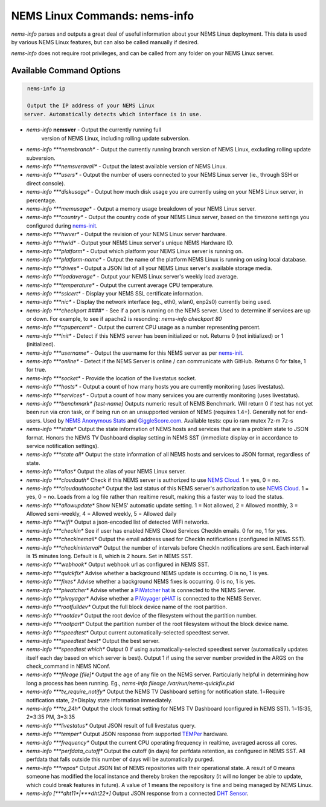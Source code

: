 NEMS Linux Commands: nems-info
==============================

*nems-info* parses and outputs a great deal of useful information about
your NEMS Linux deployment. This data is used by various NEMS Linux
features, but can also be called manually if desired.

*nems-info* does not require root privileges, and can be called from any
folder on your NEMS Linux server.

Available Command Options
-------------------------

.. code-block:: console

    nems-info ip 
    
    Output the IP address of your NEMS Linux
   server. Automatically detects which interface is in use.
- *nems-info* **nemsver** - Output the currently running full
   version of NEMS Linux, including rolling update subversion.
-  *nems-info \ *\ **nemsbranch** - Output the currently running branch
   version of NEMS Linux, excluding rolling update subversion.
-  *nems-info \ *\ **nemsveravail** - Output the latest available
   version of NEMS Linux.
-  *nems-info \ *\ **users** - Output the number of users connected to
   your NEMS Linux server (ie., through SSH or direct console).
-  *nems-info \ *\ **diskusage** - Output how much disk usage you are
   currently using on your NEMS Linux server, in percentage.
-  *nems-info \ *\ **memusage** - Output a memory usage breakdown of
   your NEMS Linux server.
-  *nems-info \ *\ **country** - Output the country code of your NEMS
   Linux server, based on the timezone settings you configured
   during `nems-init <https://docs.nemslinux.com/commands/nems-init>`__.
-  *nems-info \ *\ **hwver** - Output the revision of your NEMS Linux
   server hardware.
-  *nems-info \ *\ **hwid** - Output your NEMS Linux server's unique
   NEMS Hardware ID.
-  *nems-info \ *\ **platform** - Output which platform your NEMS Linux
   server is running on.
-  *nems-info \ *\ **platform-name** - Output the name of the platform
   NEMS Linux is running on using local database.
-  *nems-info \ *\ **drives** - Output a JSON list of all your NEMS
   Linux server's available storage media.
-  *nems-info \ *\ **loadaverage** - Output your NEMS Linux server's
   weekly load average.
-  *nems-info \ *\ **temperature** - Output the current average CPU
   temperature.
-  *nems-info \ *\ **sslcert** - Display your NEMS SSL certificate
   information.
-  *nems-info \ *\ **nic** - Display the network interface (eg., eth0,
   wlan0, enp2s0) currently being used.
-  *nems-info \ *\ **checkport ####** - See if a port is running on the
   NEMS server. Used to determine if services are up or down. For
   example, to see if apache2 is resonding: *nems-info checkport 80*
-  *nems-info \ *\ **cpupercent** - Output the current CPU usage as a
   number representing percent.
-  *nems-info \ *\ **init** - Detect if this NEMS server has been
   initialized or not. Returns 0 (not initialized) or 1 (initialized).
-  *nems-info \ *\ **username** - Output the username for this NEMS
   server as
   per `nems-init <https://docs.nemslinux.com/commands/nems-init>`__.
-  *nems-info \ *\ **online** - Detect if the NEMS Server is online /
   can communicate with GitHub. Returns 0 for false, 1 for true.
-  *nems-info \ *\ **socket** - Provide the location of the livestatus
   socket.
-  *nems-info \ *\ **hosts** - Output a count of how many hosts you are
   currently monitoring (uses livestatus).
-  *nems-info \ *\ **services** - Output a count of how many services
   you are currently monitoring (uses livestatus).
-  *nems-info \ *\ **benchmark**\ *\  [test-name]* Outputs numeric
   result of NEMS Benchmark. Will return 0 if test has not yet been run
   via cron task, or if being run on an unsupported version of NEMS
   (requires 1.4+). Generally not for end-users. Used by `NEMS Anonymous
   Stats <https://docs.nemslinux.com/anonymous_stats>`__ and `GiggleScore.com <https://gigglescore.com/>`__.
   Available tests: cpu io ram mutex 7z-m 7z-s
-  *nems-info \ *\ **state** Output the state information of NEMS hosts
   and services that are in a problem state to JSON format. Honors the
   NEMS TV Dashboard display setting in NEMS SST (immediate display or
   in accordance to service notification settings).
-  *nems-info \ *\ **state all** Output the state information of all
   NEMS hosts and services to JSON format, regardless of state.
-  *nems-info \ *\ **alias** Output the alias of your NEMS Linux server.
-  *nems-info \ *\ **cloudauth** Check if this NEMS server is authorized
   to use `NEMS
   Cloud <https://docs.nemslinux.com/features/nems-cloud>`__. 1 = yes, 0
   = no.
-  *nems-info \ *\ **cloudauthcache** Output the last status of this
   NEMS server's authorization to use `NEMS
   Cloud <https://docs.nemslinux.com/features/nems-cloud>`__. 1 = yes, 0
   = no. Loads from a log file rather than realtime result, making this
   a faster way to load the status.
-  *nems-info \ *\ **allowupdate** Show NEMS' automatic update setting.
   1 = Not allowed, 2 = Allowed monthly, 3 = Allowed semi-weekly, 4 =
   Allowed weekly, 5 = Allowed daily
-  *nems-info \ *\ **wifi** Output a json-encoded list of detected WiFi
   networks.
-  *nems-info \ *\ **checkin** See if user has enabled NEMS Cloud
   Services CheckIn emails. 0 for no, 1 for yes.
-  *nems-info \ *\ **checkinemail** Output the email address used for
   CheckIn notifications (configured in NEMS SST).
-  *nems-info \ *\ **checkininterval** Output the number of intervals
   before CheckIn notifications are sent. Each interval is 15 minutes
   long. Default is 8, which is 2 hours. Set in NEMS SST.
-  *nems-info \ *\ **webhook** Output webhook url as configured in NEMS
   SST.
-  *nems-info \ *\ **quickfix** Advise whether a background NEMS update
   is occurring. 0 is no, 1 is yes.
-  *nems-info \ *\ **fixes** Advise whether a background NEMS fixes is
   occurring. 0 is no, 1 is yes.
-  *nems-info \ *\ **piwatcher** Advise whether a `PiWatcher
   hat <https://cat5.tv/piwatcher>`__ is connected to the NEMS Server.
-  *nems-info \ *\ **pivoyager** Advise whether a `PiVoyager
   pHAT <https://cat5.tv/pivoyager>`__ is connected to the NEMS Server.
-  *nems-info \ *\ **rootfulldev** Output the full block device name of
   the root partition.
-  *nems-info \ *\ **rootdev** Output the root device of the filesystem
   without the partition number.
-  *nems-info \ *\ **rootpart** Output the partition number of the root
   filesystem without the block device name.
-  *nems-info \ *\ **speedtest** Output current automatically-selected
   speedtest server.
-  *nems-info \ *\ **speedtest best** Output the best server.
-  *nems-info \ *\ **speedtest which** Output 0 if using
   automatically-selected speedtest server (automatically updates itself
   each day based on which server is best). Output 1 if using the server
   number provided in the ARGS on the check_command in NEMS NConf.
-  *nems-info \ *\ **fileage [file]** Output the age of any file on the
   NEMS server. Particularly helpful in determining how long a process
   has been running. Eg., *nems-info fileage /var/run/nems-quickfix.pid*
-  *nems-info \ *\ **tv_require_notify** Output the NEMS TV Dashboard
   setting for notification state. 1=Require notification state,
   2=Display state information immediately.
-  *nems-info \ *\ **tv_24h** Output the clock format setting for NEMS
   TV Dashboard (configured in NEMS SST). 1=15:35, 2=3:35 PM, 3=3:35
-  *nems-info \ *\ **livestatus** Output JSON result of full livestatus
   query.
-  *nems-info \ *\ **temper** Output JSON response from
   supported `TEMPer <https://docs.nemslinux.com/hardware/temper>`__ hardware.
-  *nems-info \ *\ **frequency** Output the current CPU operating
   frequency in realtime, averaged across all cores.
-  *nems-info \ *\ **perfdata_cutoff** Output the cutoff (in days) for
   perfdata retention, as configured in NEMS SST. All perfdata that
   falls outside this number of days will be automatically purged.
-  *nems-info \ *\ **repos** Output JSON list of NEMS repositories with
   their operational state. A result of 0 means someone has modified the
   local instance and thereby broken the repository (it will no longer
   be able to update, which could break features in future). A value of
   1 means the repository is fine and being managed by NEMS Linux.
-  *nems-info [\ *\ **dht11**\ *\ \|\ *\ **dht22**\ *\ ]* Output JSON
   response from a connected `DHT
   Sensor <https://docs.nemslinux.com/hardware/dht-sensors>`__.